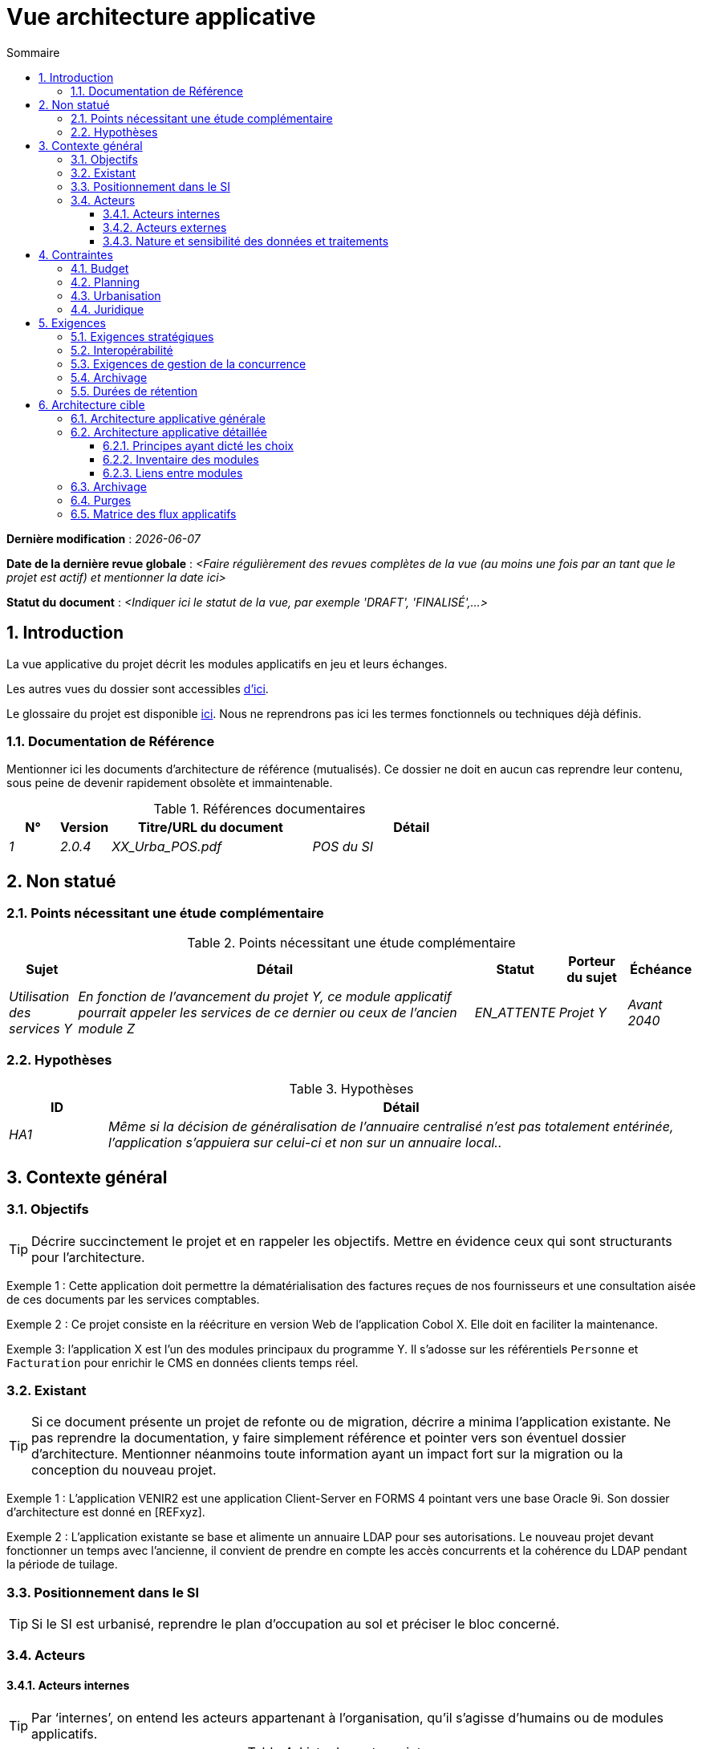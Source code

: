 # Vue architecture applicative
:sectnumlevels: 4
:toclevels: 4
:sectnums: 4
:toc: left
:icons: font
:toc-title: Sommaire

*Dernière modification* : _{docdate}_

*Date de la dernière revue globale* : _<Faire régulièrement des revues complètes de la vue (au moins une fois par an tant que le projet est actif) et mentionner la date ici>_

*Statut du document* :  _<Indiquer ici le statut de la vue, par exemple 'DRAFT', 'FINALISÉ',...>_

//🏷{"id": "74c82505-5f47-4342-8f1b-f6951d603062", "labels": ["contexte"]}
## Introduction

La vue applicative du projet décrit les modules applicatifs en jeu et leurs échanges.

Les autres vues du dossier sont accessibles link:./README.adoc[d'ici].

Le glossaire du projet est disponible link:glossaire.adoc[ici]. Nous ne reprendrons pas ici les termes fonctionnels ou techniques déjà définis.

//🏷{"id": "c182158d-40af-4840-b8f2-3a2a030c95af", "labels": ["references"]}
### Documentation de Référence

Mentionner ici les documents d'architecture de référence (mutualisés). Ce dossier ne doit en aucun cas reprendre leur contenu, sous peine de devenir rapidement obsolète et immaintenable.

.Références documentaires
[cols="1e,1e,4e,4e"]
|===
|N°|Version|Titre/URL du document| Détail

|1|2.0.4|XX_Urba_POS.pdf|POS du SI|
|===

//🏷{"id": "946b3119-a878-47ca-86f2-4c9e22ef0c89", "labels": ["incertitudes"]}
## Non statué

//🏷{"id": "0f9d2e4a-3c71-4b9e-8f3b-2b8c7d1e9a60", "labels": ["incertitudes"]}
### Points nécessitant une étude complémentaire

.Points nécessitant une étude complémentaire
[cols="1e,6e,1e,1e,1e"]
|===
|Sujet| Détail | Statut| Porteur du sujet  | Échéance

|Utilisation des services Y
|En fonction de l’avancement du projet Y, ce module applicatif pourrait appeler les services de ce dernier ou ceux de l’ancien module Z
|EN_ATTENTE
|Projet Y
|Avant 2040
|===

//🏷{"id": "7a1cdb2e-4f52-42a1-9c3e-6e0f2d3a8b91", "labels": ["incertitudes"]}
### Hypothèses

.Hypothèses
[cols="1e,6e"]
|====
|ID| Détail

|HA1
|Même si la décision de généralisation de l'annuaire centralisé n'est pas totalement entérinée, l’application s’appuiera sur celui-ci et non sur un annuaire local..
|====

//🏷{"id": "382fd086-f48e-4ad5-9911-07e3de281971", "labels": ["niveau_detail::general"]}
## Contexte général

//🏷{"id": "a2b4c6d8-e0f1-4a2b-9c3d-5e6f7a8b9c0d", "labels": []}
### Objectifs

[TIP]
Décrire succinctement le projet et en rappeler les objectifs. Mettre en évidence ceux qui sont structurants pour l’architecture.

====
Exemple 1 : Cette application doit permettre la dématérialisation des factures reçues de nos fournisseurs et une consultation aisée de ces documents par les services comptables.
====
====
Exemple 2 : Ce projet consiste en la réécriture en version Web de l’application Cobol X. Elle doit en faciliter la maintenance.
====
====
Exemple 3: l’application X est l’un des modules principaux du programme Y. Il s’adosse sur les référentiels `Personne` et `Facturation` pour enrichir le CMS en données clients temps réel.
====

//🏷{"id": "c1d2e3f4-a5b6-4c7d-8e9f-0123456789ab", "labels": ["migration"]}
### Existant

[TIP]
Si ce document présente un projet de refonte ou de migration, décrire a minima l'application existante. Ne pas reprendre la documentation, y faire simplement référence et pointer vers son éventuel dossier d'architecture. Mentionner néanmoins toute information ayant un impact fort sur la migration ou la conception du nouveau projet.
====
Exemple 1 : L'application VENIR2 est une application Client-Server en FORMS 4 pointant vers une base Oracle 9i. Son dossier d'architecture est donné en [REFxyz].
====
====
Exemple 2 : L'application existante se base et alimente un annuaire LDAP pour ses autorisations. Le nouveau projet devant fonctionner un temps avec l'ancienne, il convient de prendre en compte les accès concurrents et la cohérence du LDAP pendant la période de tuilage.
====

//🏷{"id": "67bbae56-5ed3-4977-8467-2c951882d1a9", "labels": ["taille_projet::grand"]}
### Positionnement dans le SI

[TIP] 
Si le SI est urbanisé, reprendre le plan d’occupation au sol et préciser le bloc concerné.

//🏷{"id": "9ca40d05-ab6e-42ab-aa3c-b9724373ae7f", "labels": []}
### Acteurs

#### Acteurs internes 

[TIP]
Par ‘internes’, on entend les acteurs appartenant à l’organisation, qu’il s’agisse d’humains ou de modules applicatifs.

.Liste des acteurs internes
[cols="2e,3e,2e,2e"]
|===
|Acteur|Description|Population|Localisation

|Système de l'administration B
|fournit les données comptables des entreprises
|N/A
|Site de Berlin

|Agent
|Agent back-office
|100
|Site de Paris

|===

#### Acteurs externes

.Liste acteurs externes
[cols="2e,3e,2e,2e"]
|===
|Acteur| Description| Population| Localisation

|Client Web
|Un utilisateur pro depuis un PC
|Max 1M
|Monde entier

|Client mobile
|Un utilisateur pro depuis un mobile
|Max 2M
|Monde entier
|===

//🏷{"id": "deafbeef-dead-4bed-8ace-0b0b0b0b0b0b", "labels": []}
#### Nature et sensibilité des données et traitements

Donner une synthèse des traitements et processus métier et les natures de données qu'ils manipulent pour aider à la conception de la solution.

WARNING: Ne pas reprendre l'AIPD mais y faire référence s'il existe. 

[%header,cols="2,3,3,2,1,1,1,1"]
|===
| Processus métier | Finalité | Catégories de données manipulées | Classification interne | D | I | C | T

| _Ex. Délivrance d’acte_ | _Produire un acte authentique_ | _identité, état civil, logs techniques_ | _élevée_ |_élevée_ | _Diffusion restreinte_ |  _moyenne_ | _moyenne_
|===

[cols="1,5"]
|===
| Légende | (D)isponibilité (I)ntégrité \(C)onfidentialité (T)race ou preuve : besoins de sécurité (faible, moyen, élevé)
| Classification | Public, Interne, Diffusion restreinte, Confidentiel
|===

//🏷{"id": "3b714287-891e-4ea3-a7a4-17672caaf945", "labels": ["detail_level::overview","contraintes"]}
## Contraintes

TIP: Limites / choix imposés sur la façon de concevoir ou de réaliser : technologies, processus, organisation, budget, réglementation. Elles rétrécissent l’espace de conception.

//🏷{"id": "58897e87-0c12-4139-b5da-daec9cae21c6", "labels": []}
### Budget

TIP: Donner un ordre de grandeur des contraintes budgétaires du projet (ou donner un lien vers un document pertinent).
====
Exemple 1: Enveloppe globale de 1 M€.
====
====
Exemple 2: Coûts d'infrastructure cloud inférieurs à 20 K€ par mois.
====

//🏷{"id": "ac5b1f28-bfcb-4543-a90b-abcff2b41822", "labels": []}
### Planning

TIP: Sans reprendre dans le détail les plannings du projet, donner les éléments pertinents pour l'architecture.
====
Exemple 1: Mise en production avant février 2034, prérequis au programme HEAVY en mai 2034.
====

//🏷{"id": "5837249a-8fcc-4e42-9dd9-384c4fa32afc", "labels": ["project_size::large"]}
### Urbanisation

[TIP]
====
Lister ici les contraintes relatives à l'urbanisation, ceci inclut par exemple mais pas seulement :

* Les règles applicables dans les appels entre modules (SOA) ;
* Les règles d'appels entre zones réseau ;
* Les règles concernant la localisation des données (MDM) ;
* Les règles concernant la propagation des mises à jours par événements (EDA).

====
====
Exemple 1 : Les appels inter-services sont interdits sauf les appels de services à un service de nomenclature.
====
====
Exemple 2 : Pour en assurer la fraîcheur, il est interdit de répliquer les données du référentiel PERSONNE. Ce dernier devra être interrogé au besoin en synchrone.
====
====
Exemple 3 : Lors de la modification d'une commande, les zones `comptabilité` et `facturation` se mettront à jour de façon asynchrone via un événement.
====
====
Exemple 4 : Tous les batchs doivent pouvoir fonctionner en parallèle des IHM sans verrouillage des ressources.
====
====
Exemple 5 : Les services ne peuvent être appelés directement. Les appels se feront obligatoirement via une route exposée au niveau du bus d'entreprise qui appellera à son tour le service. Il est alors possible de contrôler, prioriser, orchestrer ou piloter les appels.
====
====
Exemple 6 : Les modules de cette application suivent l'architecture SOA telle que définie dans le document de référence X.
====
====
Exemple 7 : Les modules en zone Internet ne peuvent appeler les modules en zone Intranet pour des raisons de sécurité.
====

//🏷{"id": "abafa462-262f-429e-aad8-d2cdc0cf15a3", "labels": []}
### Juridique

Lister ici (sans détailler) les éventuelles contraintes juridiques liées au projet.

====
Exemple 1 : Le contrat cadre établi avec l'ESN XYZ prévoit de transférer à notre société les droits patrimoniaux du code source.
====

====
Exemple 2 : Le code du projet sera en licence libre et open source GPL V3.
====

====
Exemple 3 : Les données produites par le projet seront en licence Ouverte version 2.0.
====

====
Exemple 4 : Le CLUF du progiciel prévoit un accès aux sources des utilisateurs ayant des parts dans la société.
====

//🏷{"id": "9352a89a-3f8b-4028-98d5-58fb970e01ef", "labels": ["exigences"]}
## Exigences

TIP: Fournir ici les exigences d'architecture applicative pouvant s'appliquer au projet. En fonction de votre contexte, ne pas hésiter à ajouter des sous-sections.

//🏷{"id": "1b2c3d4e-5f60-47a1-82b3-c4d5e6f70809", "labels": []}
### Exigences stratégiques

TIP: Décrire ici les exigences en rapport avec la stratégie générale du projet en termes de trajectoire, de budget et d'organisation.

====
Exemple 1 : Le développement devra pouvoir se faire au sein d'équipes distribuées, chacune travaillant sur des modules distincts.
====

====
Exemple 2 (projet de migration) : Les modules legacy devront faire l'objet d'aussi peu d'adaptations que possible par manque de ressources humaines.
====

//🏷{"id": "38fd6aa0-2354-4d0d-9812-10ed917eae5e", "labels": []}
### Interopérabilité

TIP: Décrire ici les exigences portant sur les protocoles, formats et sémantiques à respecter afin de favoriser les échanges avec des organismes ou tiers.

====
Exemple 1: Nos modules XYZ devront pouvoir être exposés aux organismes X depuis Internet et sous la forme d'API REST authentifiées.
====

====
Exemple 2 (pour une administration): Le projet devra respecter le https://www.numerique.gouv.fr/publications/interoperabilite/[référentiel Général d’Interopérabilité (RGI)].
====

//🏷{"id": "9efde825-9508-4669-918c-7cfb0d45c21f", "labels": ["niveau_detail::détaillé"]}
### Exigences de gestion de la concurrence

[TIP]
====
Préciser ici les modules internes ou externes pouvant interférer avec l’application.
====
====
Exemple 1  : Tous les modules de cette application doivent pouvoir fonctionner en concurrence. En particulier, la concurrence batch/IHM doit toujours être possible car les batchs devront pouvoir tourner de jour en cas de besoin de rattrapage
====
====
Exemple 2 : le batch X ne devra être lancé que si le batch Y s’est terminé correctement sous peine de corruption de données.
====

//🏷{"id": "4a3b2c1d-0e9f-4d8c-8b7a-6a5b4c3d2e1f", "labels": ["niveau_detail::détaillé","archivage"]}}
### Archivage

[TIP]
====
L'archivage est la recopie de données importantes sur un support dédié offline en vue non pas d'une restauration comme la sauvegarde mais d'une _consultation_ occasionnelle. Les archives sont souvent exigées pour des raisons légales et conservées trente ans ou plus.

Précisez si des données de l’application doivent être conservées à long terme. Précisez les raisons de cet archivage (https://www.service-public.fr/professionnels-entreprises/vosdroits/F10029[légales] le plus souvent).

Précisez si des dispositifs spécifiques de protection de l'intégrité (pour prévenir ou détecter toute modification) doivent être mis en place.
====

====
Exemple 1: comme exigé par l'article L.123-22 du code de commerce, les données comptables devront être conservées au moins dix ans.
====
====
Exemple 2 : Les pièces comptables doivent être conservées en ligne (en base) au moins deux ans puis peuvent être archivées pour conservation au moins dix ans de plus. Une empreinte SHA-512 sera calculée au moment de l'archivage et stockée séparément pour vérification de l'intégrité des documents au besoin.
====

//🏷{"id": "fedcba98-7654-4321-8abc-0def12345678", "labels": ["niveau_detail::détaillé"]}}
### Durées de rétention

TIP: Précisez ici combien de temps doivent être conservées les données et documents stockés par vos modules applicatifs. À noter que ces durées peuvent être contraintes par le droit (voir contraintes juridiques plus haut), par exemple dans le cadre du droit à l'oubli du RGPD.

TIP: Ne pas oublier de mentionner les données techniques (comme les journaux ou les tables techniques) ainsi que les archives.

====
Exemple :

.Durée de rétention des données et documents
[cols="1e,1e"]
|====
| Donnée | Durée maximale de rétention

| Données de paiement (CB)
| 2 mois

| Liste des commandes
| 2 ans

| Logs d'accès
| 1 mois

| Archives des données comptables
| 30 ans

|====
====

//🏷{"id": "b269e65b-a8c7-4518-a861-5c6c17802869", "labels": ["solution","detail_level::overview"]}
## Architecture cible

//🏷{"id": "2c107a25-a1c4-433d-b746-e12aa2c6eea1", "labels": []}
### Architecture applicative générale

[TIP]
====
Présenter ici l'application dans son ensemble (sans détailler ses modules ou composants) en relation avec les autres applications du SI. Présenter également les principales données échangées ou stockées. 

Rappeler :

 * Le type d'architecture (client-serveur, Web monolithique, SOA, micro-service, event-driven…) ;
 * Les flux principaux entre les modules (micro-service/SOA) ou applications (monolithe) ;
 * D'éventuelles dérogations aux règles d'architecture du SI.
 
Si l'application est prévue pour être implémentée en plusieurs étapes, décrire succinctement la trajectoire cible.
====


[TIP]
====

Le choix de la représentation est libre mais un diagramme https://c4model.com/diagrams/system-landscape[C4 System Landscape] semble le plus adapté. Nous fournissons des patterns et des détails à ce sujet dans https://florat.net/architecture-as-code-with-c4-and-plantuml/[cet article].

Ne pas faire figurer les nombreux systèmes d'infrastructure (serveur SMTP, dispositif de sécurité, reverse proxy, annuaires LDAP, …) qui sont du domaine de l’infrastructure. Mentionner en revanche les éventuels bus d'entreprise qui ont un rôle applicatif (orchestration de service par exemple).
====

====
Exemple : MesInfosEnLigne (MIEL) permet à une entreprise de récupérer par mail un document récapitulant toutes les informations dont l’administration dispose sur elle. L'administration peut compléter ses données par celles d'une autre administration. Elle  est constituée de plusieurs modules indépendants (modules IHM, batchs ou services REST).

image::diagrammes/archi-applicative-generale.svg[Diagramme architecture applicative générale]
====

//🏷{"id": "6390e724-c2f0-4737-99a0-531fdcfe8e20", "labels": ["niveau_detail::détaillé"]}}
### Architecture applicative détaillée

[TIP]
====
Détailler ici tous les modules de l’application, leurs interdépendances et leurs échanges avec d'autres applications du SI ou de partenaires.

Les flux sont logiques et non techniques. Par exemple, on peut représenter un flux HTTP direct entre deux modules alors qu'en réalité, il passe par un répartiteur de charge intermédiaire : ce niveau de détail sera donné dans la vue infrastructure. 

Proposer un ou plusieurs schémas (de préférence des diagrammes C4 de type conteneurs ou diagramme UML2 de composant). 

Idéalement, le schéma tiendra sur une page A4, sera autoporteur et compréhensible par un non-technicien. Il devrait devenir l'un des artefacts documentaires les plus importants et figurer dans la war room d'un projet agile ou être imprimé par chaque développeur. 

====

//🏷{"id": "f0c1b2a3-4d5e-46f7-88a9-b0c1d2e3f4a5", "labels": ["taille_projet::moyen","niveau_detail::détaillé"]}}
#### Principes ayant dicté les choix

[TIP]
====
Fournir ici l'intention dans la construction de l'architecture.
====
====
Exemple : nous utiliserons une approche monolithique et non micro-service par manque d'expertise à ce stade.
====

//🏷{"id": "aa11bb22-cc33-44dd-88ee-ff0011223344", "labels": ["taille_projet::grand","niveau_detail::détaillé"]}}
#### Inventaire des modules

[TIP]
====
Exposer les modules applicatifs dans leurs différentes zones et/ou domaines.
====
====
Exemple 1 : module `X`, `Y` et `Z` dans le domaine `GED`. Modules `A`, `B` dans le domaine `PERSONNE`.
====
====
Exemple 2 : vue inventaire du projet MIEL :

image:diagrammes/archi-applicative-detaillee-inventaire.svg[Diagramme d'Architecture applicative détaillée (vue inventaire)] 
====

//🏷{"id": "123e4567-e89b-42d3-a456-426614174001", "labels": ["taille_projet::grand","niveau_detail::détaillé"]}}
#### Liens entre modules

[TIP]
====
Exposer les dépendances entre l'ensemble des modules applicatifs dans leurs différentes zones ou domaines. Ne pas détailler les flux techniques (comme les flux liés à la supervision ou  au clustering).

Si (et seulement si) la complexité de l'application le justifie, proposer en plus de ce schéma global un schéma détaillant chaque chaîne de liaison principale en numérotant les échanges (utiliser un diagramme de séquence ou (mieux) un Dynamic Diagram C4). 

Utiliser comme ID des flux une simple séquence non signifiante et hiérarchique  (`1`, `2.1`, `2.2.3`, …, `n`).

Pour chaque flux, donner le protocole, un attribut lecture/écriture/exécution et une description pour que le schéma soit auto-porteur. Si le flux est asynchrone, le spécifier (dans l'exemple plus bas, l'appel est en pointillés).

Chaque chaîne de liaison décrit une fonctionnalité majeure. Dans les cas d'enchaînements complexes, il est préconisé de découper la fonctionnalité en plusieurs chaines de liaison comprenant uniquement des appels synchrones (voir https://florat.net/architecture-as-code-with-c4-and-plantuml/[cet article]). 


====
====
Exemple: 

image:diagrammes/archi-applicative-detaillee-dynamique.svg[Diagramme architecture applicative détaillée (vue dynamique)] 

====

//🏷{"id": "5f6e7d8c-9b0a-4f3e-8d7c-6b5a4e3d2c1f", "labels": ["niveau_detail::détaillé","archivage"]}}
### Archivage

[TIP]
====
Décrire ici les dispositifs permettant de répondre aux exigences d'archivage. Cette section contiendra principalement : 

* La technologie générale utilisée : idéalement, on dupliquera par sécurité l'archive sur plusieurs supports de technologies différentes : bande magnétique type LTO, disque optique (Blu-ray Disc Recordable par exemple), stockage sur cloud (comme 'Glacier' d'AWS ou 'Coldline' de GCP), disques durs en mode SMR,...).
* Un lieu de stockage spécifique et distinct des sauvegardes classiques (Cloud, coffre-fort en banque par exemple).
====
====
Exemple : les relevés bancaires de plus de 10 ans seront archivés sur bande LTO et disque dur. Un jeu de chacun des deux supports sera stocké en coffre dans deux banques différentes.
====

//🏷{"id": "0a1b2c3d-4e5f-4061-82a3-b4c5d6e7f809", "labels": ["niveau_detail::détaillé"]}}
### Purges

[TIP]
====
Fournir ici les dispositifs techniques répondant aux exigences de purge.
====

====
Exemple 1: L'historique des consultations sera archivé par un dump avec une requête SQL puis purgé par une requête SQL après validation par l'exploitant de la complétude du dump.
====

====
Exemple 2: Chaque API est responsable de la purge des données qu'elle expose. Pour cela, prévoir des traitements internes qui suppriment les données suivant une planification paramétrable.
====

//🏷{"id": "9f8e7d6c-5b4a-49a8-9c7d-6e5f4d3c2b1a", "labels": ["niveau_detail::approfondi"]}}
### Matrice des flux applicatifs

[TIP]
====
Lister ici les flux principaux de l'application. 

Ne pas détailler les flux techniques, notamment ceux liés à la supervision ou au clustering.
====

.Exemple partiel de matrice de flux applicatifs
[cols='1e,3e,1e,1e,1e']
|====
|Source|Destination|Type de réseau|Protocole| Mode.footnote:[(L)ecture, (E)criture ou Lecture/Ecriture (LE), (A)ppel (vers un système stateless)]

|Entreprise|PC/tablette/mobile externe |WAN| ihm-miel | LE
|batch-traiter-demandes | service-compo-pdf |LAN | HTTP | A
|====

